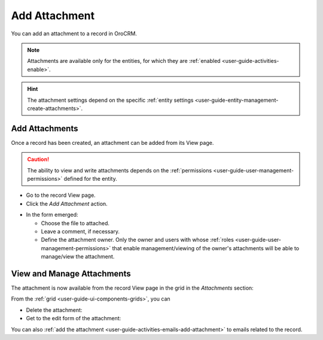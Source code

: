 .. _user-guide-activities-attachments:

Add Attachment
==============

You can add an attachment to a record in OroCRM.

.. note::

    Attachments are available only for the entities, for which they are :ref:`enabled <user-guide-activities-enable>`.
    
.. hint::

    The attachment settings depend on the specific 
    :ref:`entity settings <user-guide-entity-management-create-attachments>`.


Add Attachments
---------------

Once a record has been created, an attachment can be added from its View page.

.. caution::

   The ability to view and write attachments depends on the :ref:`permissions <user-guide-user-management-permissions>` 
   defined for the entity.

- Go to the record View page.

- Click the *Add Attachment* action.

.. image:: ./img/activities/add_attachment.png

- In the form emerged:

  - Choose the file to attached.

  - Leave a comment, if necessary.

  - Define the attachment owner. Only the owner and users with whose 
    :ref:`roles <user-guide-user-management-permissions>` that enable management/viewing of the owner's attachments will 
    be able to manage/view the attachment.

.. image:: ./img/activities/add_attachment_form.png


   
View and Manage Attachments
---------------------------

The attachment is now available from the record View page in the grid in the *Attachments* section:

.. image:: ./img/activities/add_attachment_view.png

From the :ref:`grid <user-guide-ui-components-grids>`, you can

- Delete the attachment: |IcDelete|
- Get to the edit form of the attachment: |IcEdit|

You can also :ref:`add the attachment <user-guide-activities-emails-add-attachment>` to emails related to the record.



.. |IcDelete| image:: ./img/buttons/IcDelete.png
   :align: middle

.. |IcEdit| image:: ./img/buttons/IcEdit.png
   :align: middle